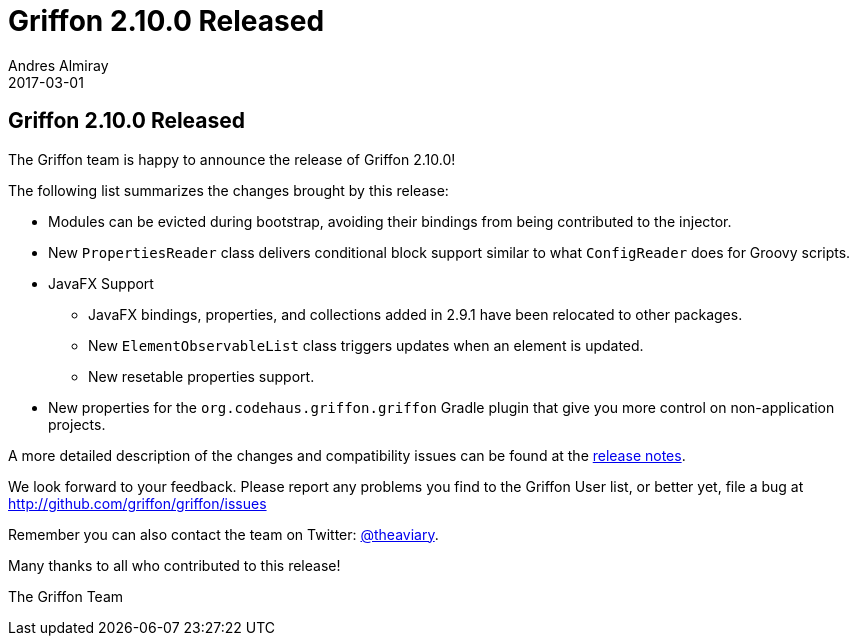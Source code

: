 = Griffon 2.10.0 Released
Andres Almiray
2017-03-01
:jbake-type: post
:jbake-status: published
:category: news
:linkattrs:
:idprefix:
:path-griffon-core: /guide/2.10.0/api/griffon/core

== Griffon 2.10.0 Released

The Griffon team is happy to announce the release of Griffon 2.10.0!

The following list summarizes the changes brought by this release:

 * Modules can be evicted during bootstrap, avoiding their bindings from being contributed to the injector.
 * New `PropertiesReader` class delivers conditional block support similar to what `ConfigReader` does for Groovy scripts.
 * JavaFX Support
 ** JavaFX bindings, properties, and collections added in 2.9.1 have been relocated to other packages.
 ** New `ElementObservableList` class triggers updates when an element is updated.
 ** New resetable properties support.
 * New properties for the `org.codehaus.griffon.griffon` Gradle plugin that give you more control on non-application projects.

A more detailed description of the changes and compatibility issues can be found at the link:/releasenotes/griffon_2.10.0.html[release notes, window="_blank"].

We look forward to your feedback. Please report any problems you find to the Griffon User list,
or better yet, file a bug at http://github.com/griffon/griffon/issues

Remember you can also contact the team on Twitter: http://twitter.com/theaviary[@theaviary].

Many thanks to all who contributed to this release!

The Griffon Team

